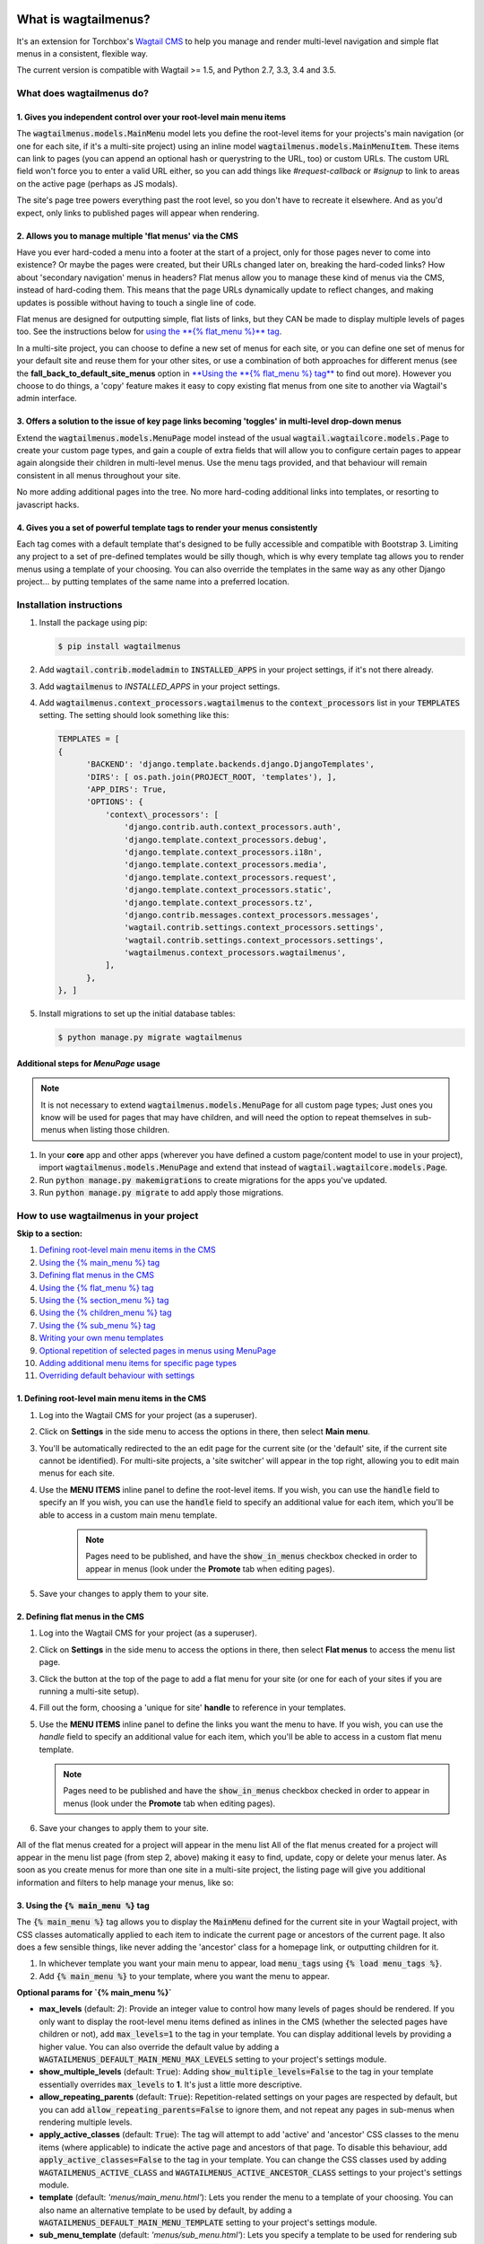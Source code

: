 |Build Status| |PyPi Version| |Coverage Status|

What is wagtailmenus?
=====================

It's an extension for Torchbox's `Wagtail CMS <https://github.com/torchbox/wagtail>`_ to help you manage and
render multi-level navigation and simple flat menus in a consistent, flexible way.

The current version is compatible with Wagtail >= 1.5, and Python 2.7,
3.3, 3.4 and 3.5.

What does wagtailmenus do?
--------------------------

1. Gives you independent control over your root-level main menu items
~~~~~~~~~~~~~~~~~~~~~~~~~~~~~~~~~~~~~~~~~~~~~~~~~~~~~~~~~~~~~~~~~~~~~

The :code:`wagtailmenus.models.MainMenu` model lets you define the root-level items for your
projects's main navigation (or one for each site, if it's a multi-site
project) using an inline model :code:`wagtailmenus.models.MainMenuItem`. These items can link to
pages (you can append an optional hash or querystring to the URL, too)
or custom URLs. The custom URL field won't force you to enter a valid
URL either, so you can add things like *#request-callback* or *#signup*
to link to areas on the active page (perhaps as JS modals).

The site's page tree powers everything past the root level, so you don't
have to recreate it elsewhere. And as you'd expect, only links to
published pages will appear when rendering.

2. Allows you to manage multiple 'flat menus' via the CMS
~~~~~~~~~~~~~~~~~~~~~~~~~~~~~~~~~~~~~~~~~~~~~~~~~~~~~~~~~

Have you ever hard-coded a menu into a footer at the start of a project,
only for those pages never to come into existence? Or maybe the pages
were created, but their URLs changed later on, breaking the hard-coded
links? How about 'secondary navigation' menus in headers? Flat menus
allow you to manage these kind of menus via the CMS, instead of
hard-coding them. This means that the page URLs dynamically update to
reflect changes, and making updates is possible without having to touch
a single line of code.

Flat menus are designed for outputting simple, flat lists of links, but
they CAN be made to display multiple levels of pages too. See the
instructions below for `using the **{% flat_menu %}** tag <#flat_menu-tag>`_.

In a multi-site project, you can choose to define a new set of menus for
each site, or you can define one set of menus for your default site and
reuse them for your other sites, or use a combination of both approaches
for different menus (see the **fall_back_to_default_site_menus**
option in `**Using the **{% flat_menu %} tag** <#flat_menu-tag>`_ to
find out more). However you choose to do things, a 'copy' feature makes
it easy to copy existing flat menus from one site to another via
Wagtail's admin interface.

3. Offers a solution to the issue of key page links becoming 'toggles' in multi-level drop-down menus
~~~~~~~~~~~~~~~~~~~~~~~~~~~~~~~~~~~~~~~~~~~~~~~~~~~~~~~~~~~~~~~~~~~~~~~~~~~~~~~~~~~~~~~~~~~~~~~~~~~~~

Extend the :code:`wagtailmenus.models.MenuPage` model instead of the usual
:code:`wagtail.wagtailcore.models.Page` to create your custom page types,
and gain a couple of extra fields that will allow you to configure
certain pages to appear again alongside their children in multi-level
menus. Use the menu tags provided, and that behaviour will remain
consistent in all menus throughout your site.

No more adding additional pages into the tree. No more hard-coding
additional links into templates, or resorting to javascript hacks.

.. image:: screenshots/repeating-item.png

4. Gives you a set of powerful template tags to render your menus consistently
~~~~~~~~~~~~~~~~~~~~~~~~~~~~~~~~~~~~~~~~~~~~~~~~~~~~~~~~~~~~~~~~~~~~~~~~~~~~~~

Each tag comes with a default template that's designed to be fully
accessible and compatible with Bootstrap 3. Limiting any project to a
set of pre-defined templates would be silly though, which is why every
template tag allows you to render menus using a template of your
choosing. You can also override the templates in the same way as any
other Django project... by putting templates of the same name into a
preferred location.

.. image:: screenshots/wagtailmenus-menu-templates.png

Installation instructions
-------------------------

#. Install the package using pip:

   .. code:: bash

    $ pip install wagtailmenus

#. Add :code:`wagtail.contrib.modeladmin` to :code:`INSTALLED_APPS` in your
   project settings, if it's not there already.
#. Add :code:`wagtailmenus` to `INSTALLED_APPS` in your project settings.
#. Add :code:`wagtailmenus.context_processors.wagtailmenus` to the
   :code:`context_processors` list in your :code:`TEMPLATES` setting. The
   setting should look something like this:

   .. code:: python

    TEMPLATES = [
    {
          'BACKEND': 'django.template.backends.django.DjangoTemplates',
          'DIRS': [ os.path.join(PROJECT_ROOT, 'templates'), ],
          'APP_DIRS': True,
          'OPTIONS': {
              'context\_processors': [
                  'django.contrib.auth.context_processors.auth',
                  'django.template.context_processors.debug',
                  'django.template.context_processors.i18n',
                  'django.template.context_processors.media',
                  'django.template.context_processors.request',
                  'django.template.context_processors.static',
                  'django.template.context_processors.tz',
                  'django.contrib.messages.context_processors.messages',
                  'wagtail.contrib.settings.context_processors.settings',
                  'wagtail.contrib.settings.context_processors.settings',
                  'wagtailmenus.context_processors.wagtailmenus',
              ],
          },
    }, ]

#. Install migrations to set up the initial database tables:

   .. code:: bash

    $ python manage.py migrate wagtailmenus


Additional steps for `MenuPage` usage
~~~~~~~~~~~~~~~~~~~~~~~~~~~~~~~~~~~~~

.. note::

   It is not necessary to extend :code:`wagtailmenus.models.MenuPage` for all custom page
   types; Just ones you know will be used for pages that may have children,
   and will need the option to repeat themselves in sub-menus when listing
   those children.

#. In your **core** app and other apps (wherever you have defined a
   custom page/content model to use in your project), import
   :code:`wagtailmenus.models.MenuPage` and extend that instead of
   :code:`wagtail.wagtailcore.models.Page`.
#. Run :code:`python manage.py makemigrations` to create migrations for the
   apps you've updated.
#. Run :code:`python manage.py migrate` to add apply those migrations.

How to use wagtailmenus in your project
---------------------------------------

**Skip to a section:**

#. `Defining root-level main menu items in the CMS <#defining-main-menu-items>`_
#. `Using the {% main_menu %} tag <#main_menu-tag>`_
#. `Defining flat menus in the CMS <#defining-flat-menus>`_
#. `Using the {% flat_menu %} tag <#flat_menu-tag>`_
#. `Using the {% section_menu %} tag <#section_menu-tag>`_
#. `Using the {% children_menu %} tag <#children_menu-tag>`_
#. `Using the {% sub_menu %} tag <#sub_menu-tag>`_
#. `Writing your own menu templates <#writing-menu-templates>`_
#. `Optional repetition of selected pages in menus using MenuPage <#using-menupage>`_
#. `Adding additional menu items for specific page types <#modifying-submenu-items>`_
#. `Overriding default behaviour with settings <#app-settings>`_

1. Defining root-level main menu items in the CMS
~~~~~~~~~~~~~~~~~~~~~~~~~~~~~~~~~~~~~~~~~~~~~~~~~

#. Log into the Wagtail CMS for your project (as a superuser).
#. Click on **Settings** in the side menu to access the options in
   there, then select **Main menu**.
#. You'll be automatically redirected to the an edit page for the
   current site (or the 'default' site, if the current site cannot be
   identified). For multi-site projects, a 'site switcher' will appear
   in the top right, allowing you to edit main menus for each site.

   .. image:: screenshots/wagtailmenus-mainmenu-edit.png


#. Use the **MENU ITEMS** inline panel to define the root-level items.
   If you wish, you can use the :code:`handle` field to specify an
   If you wish, you can use the :code:`handle` field to specify an
   additional value for each item, which you'll be able to access in a
   custom main menu template.

    .. note::

       Pages need to be published, and
       have the :code:`show_in_menus` checkbox checked in order to appear in
       menus (look under the **Promote** tab when editing pages).



#. Save your changes to apply them to your site.

2. Defining flat menus in the CMS
~~~~~~~~~~~~~~~~~~~~~~~~~~~~~~~~~

#. Log into the Wagtail CMS for your project (as a superuser).
#. Click on **Settings** in the side menu to access the options in
   there, then select **Flat menus** to access the menu list page.
#. Click the button at the top of the page to add a flat menu for your
   site (or one for each of your sites if you are running a multi-site
   setup).

   .. image:: screenshots/wagtailmenus-flatmenu-edit.png

#. Fill out the form, choosing a 'unique for site' **handle** to
   reference in your templates.
#. Use the **MENU ITEMS** inline panel to define the links you want the
   menu to have. If you wish, you can use the `handle` field to
   specify an additional value for each item, which you'll be able to
   access in a custom flat menu template.

   .. note::

      Pages need to be published and have the :code:`show_in_menus` checkbox checked in order to
      appear in menus (look under the **Promote** tab when editing pages).

#. Save your changes to apply them to your site.

All of the flat menus created for a project will appear in the menu list
All of the flat menus created for a project will appear in the menu list
page (from step 2, above) making it easy to find, update, copy or delete
your menus later. As soon as you create menus for more than one site in
a multi-site project, the listing page will give you additional
information and filters to help manage your menus, like so:

.. image:: screenshots/wagtailmenus-flatmenu-list.png


3. Using the :code:`{% main_menu %}` tag
~~~~~~~~~~~~~~~~~~~~~~~~~~~~~~~~~~~~~~~~

The :code:`{% main_menu %}` tag allows you to display the :code:`MainMenu`
defined for the current site in your Wagtail project, with CSS classes
automatically applied to each item to indicate the current page or
ancestors of the current page. It also does a few sensible things, like
never adding the 'ancestor' class for a homepage link, or outputting
children for it.

#. In whichever template you want your main menu to appear, load
   :code:`menu_tags` using :code:`{% load menu_tags %}`.
#. Add :code:`{% main_menu %}` to your template, where you want the menu to
   appear.

**Optional params for `{% main_menu %}`**

-  **max_levels** (default: `2`): Provide an integer value to
   control how many levels of pages should be rendered. If you only want
   to display the root-level menu items defined as inlines in the CMS
   (whether the selected pages have children or not), add
   :code:`max_levels=1` to the tag in your template. You can display
   additional levels by providing a higher value. You can also override
   the default value by adding a
   :code:`WAGTAILMENUS_DEFAULT_MAIN_MENU_MAX_LEVELS` setting to your
   project's settings module.
-  **show_multiple_levels** (default: :code:`True`): Adding
   :code:`show_multiple_levels=False` to the tag in your template
   essentially overrides :code:`max_levels` to **1**. It's just a little
   more descriptive.
-  **allow_repeating_parents** (default: :code:`True`):
   Repetition-related settings on your pages are respected by default,
   but you can add :code:`allow_repeating_parents=False` to ignore them, and
   not repeat any pages in sub-menus when rendering multiple levels.
-  **apply_active_classes** (default: :code:`True`): The tag will
   attempt to add 'active' and 'ancestor' CSS classes to the menu items
   (where applicable) to indicate the active page and ancestors of that
   page. To disable this behaviour, add :code:`apply_active_classes=False`
   to the tag in your template. You can change the CSS classes used by
   adding :code:`WAGTAILMENUS_ACTIVE_CLASS` and
   :code:`WAGTAILMENUS_ACTIVE_ANCESTOR_CLASS` settings to your project's
   settings module.
-  **template** (default: `'menus/main_menu.html'`): Lets you
   render the menu to a template of your choosing. You can also name an
   alternative template to be used by default, by adding a
   :code:`WAGTAILMENUS_DEFAULT_MAIN_MENU_TEMPLATE` setting to your project's
   settings module.
-  **sub_menu_template** (default: `'menus/sub_menu.html'`): Lets
   you specify a template to be used for rendering sub menus. All
   subsequent calls to :code:`{% sub_menu %}` within the context of the
   section menu will use this template unless overridden by providing a
   `template` value to :code:`{% sub_menu %}` in a menu template. You can
   specify an alternative default template by adding a
   :code:`WAGTAILMENUS_DEFAULT_SUB_MENU_TEMPLATE` setting to your project's
   settings module.
-  **use_specific** (default: :code:`False`): If :code:`True`, specific
   page-type objects will be fetched and used for menu items instead of
   vanilla :code:`Page` objects, using as few database queries as possible.
   The default can be altered by adding
   :code:`WAGTAILMENUS_DEFAULT_SECTION_MENU_USE_SPECIFIC=True` to your
   project's settings module.

4. Using the :code:`{% flat_menu %}` tag
~~~~~~~~~~~~~~~~~~~~~~~~~~~~~~~~~~~~~~~~

#. In whichever template you want your menu to appear, load
   :code:`menu_tags` using `{% load menu_tags %}`.
#. Add :code:`{% flat_menu 'menu-handle' %}` to your template, where you
   want the menu to appear (where 'menu-handle' is the unique handle for
   the menu you added).

**Optional params for `{% flat_menu %}`**

-  **show_menu_heading** (default: :code:`True`):
   Passed through to the template used for rendering, where it can be used to conditionally
   display a heading above the menu.
-  **show_multiple_levels** (default: :code:`False`):
   Flat menus are designed for outputting simple, flat lists of links. But, if the need
   arises, you can add :code:`show_multiple_levels=True` to the tag in your
   template to output multiple page levels. If you haven't already, you
   may also need to check the **"Allow sub-menu for this item"** box for
   the menu items you wish to show further levels for.
-  **max_levels** (default: :code:`2`):
   If :code:`show_multiple_levels=True` is being provided to enable multiple levels, you can use this
   parameter to specify how many levels you'd like to display.
-  **apply_active_classes** (default: :code:`False`):
   Unlike :code:`main_menu` and :code:`section_menu`, :code:`flat_menu` will **NOT** attempt to
   add :code:`'active'` and :code:`'ancestor'` classes to the menu items by default, as
   this is often not useful. You can override this by adding :code:`apply_active_classes=true` to the tag
   in your template.
-  **template** (default: :code:`'menus/flat_menu.html'`):
   Lets you render the menu to a template of your choosing. You can also name an
   alternative template to be used by default, by adding a
   :code:`WAGTAILMENUS_DEFAULT_FLAT_MENU_TEMPLATE` setting to your project's
   settings module.
-  **sub_menu_template** (default: `'menus/sub_menu.html'`):
   Lets you specify a template to be used for rendering sub menus (if enabled
   using :code:`show_multiple_levels`). All subsequent calls to
   :code:`{% sub_menu %}` within the context of the flat menu will use this
   template unless overridden by providing a :code:`template` value to
   :code:`{% sub_menu %}` in a menu template. You can specify an alternative
   default template by adding a :code:`WAGTAILMENUS_DEFAULT_SUB_MENU_TEMPLATE` setting to your project's
   settings module.
-  **fall_back_to_default_site_menus** (default: `False`):
   When using the :code:`{% flat_menu %}` tag, wagtailmenus identifies the
   :code:`'current site'`, and attempts to find a menu for that site, matching
   the :code:`handle` provided. By default, if no menu is found for the
   current site, nothing is rendered. However, if
   :code:`fall_back_to_default_site_menus=True` is provided, wagtailmenus
   will search search the 'default' site (In the CMS, this will be the
   site with the '**Is default site**' checkbox ticked) for a menu with
   the same handle, and use that instead before giving up. The default
   behaviour can be altered by adding
   :code:`WAGTAILMENUS_FLAT_MENUS_FALL_BACK_TO_DEFAULT_SITE_MENUS=True` to
   your project's settings module.
-  **use_specific** (default: :code:`False`):
   If :code:`True`, specific
   page-type objects will be fetched and used for menu items instead of
   vanilla :code:`Page` objects, using as few database queries as possible.
   The default can be altered by adding
   :code:`WAGTAILMENUS_DEFAULT_FLAT_MENU_USE_SPECIFIC=True` to your
   project's settings module.

5. Using the `{% section_menu %}` tag
~~~~~~~~~~~~~~~~~~~~~~~~~~~~~~~~~~~~~

The :code:`{% section_menu %}` tag allows you to display a context-aware,
page-driven menu in your project's templates, with CSS classes
automatically applied to each item to indicate the active page or
ancestors of the active page.

#. In whichever template you want the section menu to appear, load
   :code:`menu_tags` using :code:`{% load menu_tags %}`.
#. Add :code:`{% section_menu %}` to your template, where you want the menu
   to appear.

**Optional params for `{% section_menu %}`**

-  **show_section_root** (default: :code:`True`):
   Passed through to the
   template used for rendering, where it can be used to conditionally
   display the root page of the current section.
-  **max_levels** (default: :code:`2`):
   Lets you control how many levels
   of pages should be rendered (the section root page does not count as
   a level, just the first set of pages below it). If you only want to
   display the first level of pages below the section root page (whether
   pages linked to have children or not), add :code:`max_levels=1` to the
   tag in your template. You can display additional levels by providing
   a higher value.
-  **show_multiple_levels** (default: :code:`True`):
   Adding :code:`show_multiple_levels=False` to the tag in your template
   essentially overrides :code:`max_levels` to :code:`1`. It's just a little
   more descriptive.
-  **allow_repeating_parents** (default: :code:`True`):
   Repetition-related settings on your pages are respected by default,
   but you can add :code:`allow_repeating_parents=False` to ignore them, and
   not repeat any pages in sub-menus when rendering.
-  **apply_active_classes** (default: :code:`True`):
   The tag will add :code:`'active'` and :code:`'ancestor'` classes to the menu items where applicable,
   to indicate the active page and ancestors of that page. To disable
   this behaviour, add :code:`apply_active_classes=False` to the tag in your
   template.
-  **template** (default: `'menus/section_menu.html'`):
   Lets you render the menu to a template of your choosing. You can also name an
   alternative template to be used by default, by adding a
   :code:`WAGTAILMENUS_DEFAULT_SECTION_MENU_TEMPLATE` setting to your
   project's settings module.
-  **sub_menu_template** (default: :code:`'menus/sub_menu.html'`): Lets
   you specify a template to be used for rendering sub menus. All
   subsequent calls to :code:`{% sub_menu %}` within the context of the
   section menu will use this template unless overridden by providing a
   :code:`template` value to :code:`{% sub_menu %}` in a menu template. You can
   specify an alternative default template by adding a
   :code:`WAGTAILMENUS_DEFAULT_SUB_MENU_TEMPLATE` setting to your project's
   settings module.
-  **use_specific** (default: :code:`False`): If :code:`True`, specific
   page-type objects will be fetched and used for menu items instead of
   vanilla :code:`Page` objects, using as few database queries as possible.
   The default can be altered by adding
   :code:`WAGTAILMENUS_DEFAULT_SECTION_MENU_USE_SPECIFIC=True` to your
   project's settings module.

6. Using the :code:`{% children_menu %}` tag
~~~~~~~~~~~~~~~~~~~~~~~~~~~~~~~~~~~~~~~~~~~~

The :code:`{% children_menu %}` tag can be used in page templates to display
a menu of children of the current page. You can also use the
:code:`parent_page` argument to show children of a different page.

#. In whichever template you want the menu to appear, load `menu_tags`
   using :code:`{% load menu_tags %}`.
#. Use the :code:`{% children_menu %}` tag where you want the menu to
   appear.

**Optional params for `{% children_menu %}`**

-  **parent_page**: The tag will automatically pick up :code:`self` from
   the context to render the children for the active page, but you
   render a children menu for a different page, if desired. To do so,
   add :code:`parent_page=page_obj` to the tag in your template, where
   :code:`page_obj` is the :code:`Page` instance you wish to display children
   for.
-  **max_levels** (default: `1`): Lets you control how many levels
   of pages should be rendered. For example, if you want to display the
   direct children pages and their children too, add :code:`max_levels=2` to
   the tag in your template.
-  **allow_repeating_parents** (default: :code:`True`):
   Repetition-related settings on your pages are respected by default,
   but you can add :code:`allow_repeating_parents=False` to ignore them, and
   not repeat any pages in sub-menus when rendering.
-  **apply_active_classes** (default: :code:`False`): Unlike
   :code:`main_menu` and :code:`section_menu`, :code:`children_menu` will NOT
   attempt to add 'active' and 'ancestor' classes to the menu items by
   default, as this is often not useful. You can override this by adding
   :code:`apply_active_classes=true` to the tag in your template.
-  **template** (default: :code:`'menus/children_menu.html'`): Lets you
   render the menu to a template of your choosing. You can also name an
   alternative template to be used by default, by adding a
   :code:`WAGTAILMENUS_DEFAULT_CHILDREN_MENU_TEMPLATE` setting to your
   project's settings module.
-  **sub_menu_template** (default: :code:`'menus/sub_menu.html'`): Lets
   you specify a template to be used for rendering sub menus. All
   subsequent calls to :code:`{% sub_menu %}` within the context of the
   section menu will use this template unless overridden by providing a
   :code:`template` value to :code:`{% sub_menu %}` in a menu template. You can
   specify an alternative default template by adding a
   :code:`WAGTAILMENUS_DEFAULT_SUB_MENU_TEMPLATE` setting to your project's
   settings module.
-  **use_specific** (default: :code:`False`): If :code:`True`, specific
   page-type objects will be fetched and used for menu items instead of
   vanilla :code:`Page` objects, using as few database queries as possible.
   The default can be altered by adding
   :code:`WAGTAILMENUS_DEFAULT_CHILDREN_MENU_USE_SPECIFIC=True` to your
   project's settings module.

6. Using the :code:`{% sub_menu %}` tag
~~~~~~~~~~~~~~~~~~~~~~~~~~~~~~~~~~~~~~~

The :code:`{% sub_menu %}` tag is used within menu templates to render
additional levels of pages within a menu. It's designed to pick up on
variables added to the context by the other menu tags, and so can behave
a little unpredictably if called directly, without those context
variables having been set. It requires only one parameter to work, which
is :code:`menuitem_or_page`, which can either be an instance of
:code:`MainMenuItem`, :code:`FlatMenuItem`, or :code:`Page`.

**Optional params for `{% sub_menu %}`**

-  **stop_at_this_level**: By default, the tag will figure out
   whether further levels should be rendered or not, depending on what
   you supplied as :code:`max_levels` to the original menu tag. However, you
   can override that behaviour by adding either
   :code:`stop_at_this_level=True` or :code:`stop_at_this_level=False` to the
   tag in your custom menu template.
-  **allow_repeating_parents**: By default, the tag will inherit
   this behaviour from whatever was specified for the original menu tag.
   However, you can override that behaviour by adding either
   :code:`allow_repeating_parents=True` or :code:`allow_repeating_parents=False`
   to the tag in your custom menu template.
-  **apply_active_classes**: By default, the tag will inherit this
   behaviour from whatever was specified for the original menu tag.
   However, you can override that behaviour by adding either
   :code:`apply_active_classes=True` or :code:`apply_active_classes=False` to
   the tag in your custom menu template.
-  **template** (default: :code:`'menus/sub_menu.html'`): Lets you
   render the menu to a template of your choosing. You can also name an
   alternative template to be used by default, by adding a
   :code:`WAGTAILMENUS_DEFAULT_SUB_MENU_TEMPLATE` setting to your project's
   settings module.
-  **use_specific**: By default, the tag will inherit this behaviour
   from whatever was specified for the original menu tag. However, the
   value can be overridden by adding :code:`use_specific=True` or
   :code:`use_specific=False` to the :code:`{% sub_menu %}` tag in your custom menu
   template.

8. Writing your own menu templates
~~~~~~~~~~~~~~~~~~~~~~~~~~~~~~~~~~

The following variables are added to the context by all of the above
tags, which you can make use of in your templates:

-  **menu_items**: A list of :code:`MenuItem` or :code:`Page` objects with
   additional attributes added to help render menu items for the current
   level.
-  **current_level**: The current level being rendered. This starts
   at `1` for the initial template tag call, then increments each time
   :code:`sub_menu` is called recursively in rendering that same menu.
-  **current_template**: The name of the template currently being
   used for rendering. This is most useful when rendering a :code:`sub_menu`
   template that calls :code:`sub_menu` recursively, and you wish to use the
   same template for all recursions.
-  **max_levels**: The maximum number of levels that should be
   rendered, as determined by the original :code:`main_menu`,
   :code:`section_menu`, :code:`flat_menu` or :code:`children_menu` tag call.
-  **allow_repeating_parents**: A boolean indicating whether
   :code:`MenuPage` fields should be respected when rendering further menu
   levels.
-  **apply_active_classes**: A boolean indicating whether
   :code:`sub_menu` tags should attempt to add 'active' and 'ancestor'
   classes to menu items when rendering further menu levels.

**Each item in `menu_items` has the following attributes:**

-  **href**: The URL that the menu item should link to
-  **text**: The text that should be used for the menu item
-  **active_class**: A class name to indicate the 'active' state of
   the menu item. The value will be 'active' if linking to the current
   page, or 'ancestor' if linking to one of it's ancestors.
-  **has_children_in_menu**: A boolean indicating whether the menu
   item has children that should be output as a sub-menu.

9. Optional repetition of selected pages in menus using `MenuPage`
~~~~~~~~~~~~~~~~~~~~~~~~~~~~~~~~~~~~~~~~~~~~~~~~~~~~~~~~~~~~~~~~~~

Let's say you have an **About Us** section on your site. The top-level
page has content that is just as important as that on the pages below it
(e.g. "Meet the team", "Our mission and values", "Staff vacancies").
Because of this, you'd like visitors to be able to access the root page
as easily as those pages. But, your site uses drop-down navigation, and
the **About Us** link no longer takes you to that page when clicked...
it simply acts as a toggle for hiding and showing it's sub-pages:

.. image:: screenshots/no-repeating-item.png

Presuming the **About Us** page extends :code:`wagtailmenus.models.MenuPage`:

#. Edit that page in the CMS, and click on the :code:`Settings` tab.
#. Uncollapse the **ADVANCED MENU BEHAVIOUR** panel by clicking the
   downward-pointing arrow next to the panel's label.

   .. image:: screenshots/wagtailmenus-menupage-settings-collapsed.png

#. Tick the **Repeat in sub-navigation** checkbox that appears, and
   publish your changes.

   .. image:: screenshots/wagtailmenus-menupage-settings-visible.png

Now, wherever the children of the **About Us** page are output (using
one of the above menu tags), an additional link will appear alongside
them, allowing the that page to be accessed more easily. In the example
above, you'll see *"Section overview"* has been added to the a
**Repeated item link text** field. With this set, the link text for the
repeated item should read *"Section overview"*, instead of just
repeating the page's title, like so:

.. image:: screenshots/repeating-item.png

The menu tags do some extra work to make sure both links are never
assigned the :code:`'active'` class. When on the 'About Us' page, the tags
will treat the repeated item as the 'active' page, and just assign the
:code:`'ancestor'` class to the original, so that the behaviour/styling is
consistent with other page links rendered at that level.

10. Adding additional menu items for specific page types
~~~~~~~~~~~~~~~~~~~~~~~~~~~~~~~~~~~~~~~~~~~~~~~~~~~~~~~~

If you find yourself needing further control over the items that appear
in your menus (perhaps you need to add further items for specific pages,
or remove some under certain circumstances), you will likely find the
:code:`modify_submenu_items()` *(added in 1.3)* and :code:`has_submenu_items()` *(added in 1.4)* methods on the
`MenuPage <https://github.com/rkhleics/wagtailmenus/blob/master/wagtailmenus/models.py#L17>`_
model of interest.

For example, if you had a :code:`ContactPage` model extended :code:`MenuPage`,
and in main menus, you wanted to add some additional links below each
:code:`ContactPage` - You could achieve that by overriding the
:code:`modify_submenu_items()` and :code:`has_submenu_items()` methods like so:

.. code:: python

    from wagtailmenus.models import MenuPage

    class ContactPage(MenuPage):
        ...

        def modify_submenu_items(self, menu_items, current_page,
                                 current_ancestor_ids, current_site,
                                 allow_repeating_parents, apply_active_classes,
                                 original_menu_tag):
            # Apply default modifications first of all
            menu_items = super(ContactPage, self).modify_submenu_items(
                menu_items, current_page, current_ancestor_ids, current_site,
                allow_repeating_parents, apply_active_classes, original_menu_tag)
            """
            If rendering a 'main_menu', add some additional menu items to the end
            of the list that link to various anchored sections on the same page
            """
            if original_menu_tag == 'main_menu':
                base_url = self.relative_url(current_site)
                """
                Additional menu items can be objects with the necessary attributes,
                or simple dictionaries. `href` is used for the link URL, and `text`
                is the text displayed for each link. Below, I've also used
                `active_class` to add some additional CSS classes to these items,
                so that I can target them with additional CSS
                """
                menu_items.extend((
                    {
                        'text': 'Get support',
                        'href': base_url + '#support',
                        'active_class': 'support',
                    },
                    {
                        'text': 'Speak to someone',
                        'href': base_url + '#call',
                        'active_class': 'call',
                    },
                    {
                        'text': 'Map & directions',
                        'href': base_url + '#map',
                        'active_class': 'map',
                    },
                ))
            return menu_items

        def has_submenu_items(self, current_page, check_for_children,
                              allow_repeating_parents, original_menu_tag):
            """
            Because `modify_submenu_items` is being used to add additional menu
            items, we need to indicate in menu templates that `ContactPage` objects
            do have submenu items in main menus, even if they don't have children
            pages.
            """
            if original_menu_tag == 'main_menu':
                return True
            return super(ContactPage, self).has_submenu_items(
                current_page, check_for_children, allow_repeating_parents,
                original_menu_tag)

These change would result in the following HTML output when rendering a
:code:`ContactPage` instance in a main menu:

.. code:: html

        <li class=" dropdown">
            <a href="/contact-us/" class="dropdown-toggle" id="ddtoggle_18" data-toggle="dropdown" aria-haspopup="true" aria-expanded="false">Contact us <span class="caret"></span></a>
            <ul class="dropdown-menu" aria-labelledby="ddtoggle_18">
                <li class="support"><a href="/contact-us/#support">Get support</a></li>
                <li class="call"><a href="/contact-us/#call">Speak to someone</a></li>
                <li class="map"><a href="/contact-us/#map">Map &amp; directions</a></li>
            </ul>
        </li>

You can also modify sub-menu items based on field values for specific
instances, rather than doing the same for every page of the same type.
Here's another example:

.. code:: python


    from django.db import models
    from wagtailmenus.models import MenuPage

    class SectionRootPage(MenuPage):
        add_submenu_item_for_news = models.BooleanField(default=False)

        def modify_submenu_items(
            self, menu_items, current_page, current_ancestor_ids, current_site,
            allow_repeating_parents, apply_active_classes, original_menu_tag=''
        ):
            menu_items = super(SectionRootPage,self).modify_menu_items(
                menu_items, current_page, current_ancestor_ids, current_site,
                allow_repeating_parents, apply_active_classes, original_menu_tag
            )
            if self.add_submenu_item_for_news:
                menu_items.append({
                    'href': '/news/',
                    'text': 'Read the news',
                    'active_class': 'news-link',
                })
            return menu_items

        def has_submenu_items(self, current_page, check_for_children,
                              allow_repeating_parents, original_menu_tag):

            if self.add_submenu_item_for_news:
                return True
            return super(SectionRootPage, self).has_submenu_items(
                current_page, check_for_children, allow_repeating_parents,
                original_menu_tag)

11. Changing the default settings
~~~~~~~~~~~~~~~~~~~~~~~~~~~~~~~~~

You can override some of wagtailmenus' default behaviour by adding one
of more of the following to your project's settings:

-  **WAGTAILMENUS_ACTIVE_CLASS** (default: :code:`'active'`):
   The class added to menu items for the currently active page (when using a menu
   template with :code:`apply_active_classes=True`)
-  **WAGTAILMENUS_ACTIVE_ANCESTOR_CLASS** (default: :code:`'ancestor'`):
   The class added to any menu items for pages that are ancestors of the
   currently active page (when using a menu template with
   :code:`apply_active_classes=True`)
-  **WAGTAILMENUS_MAINMENU_MENU_ICON** (default: :code:`'list-ol'`): Use
   this to change the icon used to represent :code:`MainMenu` in the Wagtail
   admin area.
-  **WAGTAILMENUS_FLATMENU_MENU_ICON** (default: :code:`'list-ol'`): Use
   this to change the icon used to represent :code:`FlatMenu` in the Wagtail
   admin area.
-  **WAGTAILMENUS_SECTION_ROOT_DEPTH** (default: :code:`3`):
   Use this to specify the 'depth' value of a project's 'section root' pages. For
   most Wagtail projects, this should be :code:`3` (Root page = 1, Home page
   = 2), but it may well differ, depending on the needs of the project.
-  **WAGTAILMENUS_GUESS_TREE_POSITION_FROM_PATH** (default: :code:`True`):
   When not using wagtail's routing/serving mechanism to
   serve page objects, wagtailmenus can use the request path to attempt
   to identify a 'current' page, 'section root' page, allowing
   :code:`{% section_menu %}` and active item highlighting to work. If this
   functionality is not required for your project, you can disable it by
   setting this value to :code:`False`.
-  **WAGTAILMENUS_FLAT_MENUS_FALL_BACK_TO_DEFAULT_SITE_MENUS** (default: :code:`False`):
   The default value used for :code:`fall_back_to_default_site_menus` option of the :code:`{% flat_menu %}`
   tag when a parameter value isn't provided.
-  **WAGTAILMENUS_DEFAULT_MAIN_MENU_TEMPLATE** (default: :code:`'menus/main_menu.html'`):
   The name of the template used for
   rendering by the :code:`{% main_menu %}` tag when a :code:`template`
   parameter value isn't provided.
-  **WAGTAILMENUS_DEFAULT_FLAT_MENU_TEMPLATE** (default: :code:`'menus/flat_menu.html'`):
   The name of the template used for
   rendering by the :code:`{% flat_menu %}` tag when a :code:`template`
   parameter value isn't provided.
-  **WAGTAILMENUS_DEFAULT_SECTION_MENU_TEMPLATE** (default: :code:`'menus/section_menu.html'`):
   The name of the template used for
   rendering by the :code:`{% section_menu %}` tag when a :code:`template`
   parameter value isn't provided.
-  **WAGTAILMENUS_DEFAULT_CHILDREN_MENU_TEMPLATE** (default: :code:`'menus/children_menu.html'`):
   The name of the template used for
   rendering by the :code:`{% children_menu %}` tag when a `template`
   parameter value isn't provided.
-  **WAGTAILMENUS_DEFAULT_SUB_MENU_TEMPLATE** (default: :code:`'menus/sub_menu.html'`):
   The name of the template used for
   rendering by the :code:`{% sub_menu %}` tag when a `template` parameter
   value isn't provided.
-  **WAGTAILMENUS_DEFAULT_MAIN_MENU_MAX_LEVELS** (default: :code:`2`):
   The default number of maximum levels rendered by :code:`{% main_menu %}`
   when a :code:`max_levels` parameter value isn't provided.
-  **WAGTAILMENUS_DEFAULT_FLAT_MENU_MAX_LEVELS** (default: :code:`2`):
   The default number of maximum levels rendered by :code:`{% flat_menu %}`
   when :code:`show_multiple_levels=True` and a :code:`max_levels` parameter
   value isn't provided.
-  **WAGTAILMENUS_DEFAULT_SECTION_MENU_MAX_LEVELS** (default: :code:`2`):
   The default number of maximum levels rendered by
   :code:`{% section_menu %}` when a `max_levels` parameter value isn't
   provided.
-  **WAGTAILMENUS_DEFAULT_CHILDREN_MENU_MAX_LEVELS** (default: :code:`1`):
   The default number of maximum levels rendered by
   :code:`{% children_page_menu %}` when a :code:`max_levels` parameter value
   isn't provided.
-  **WAGTAILMENUS_DEFAULT_MAIN_MENU_USE_SPECIFIC** (default: :code:`False`):
   If set to :code:`True`, by default, when rendering a
   :code:`{% main_menu %}`, specific page-type objects will be fetched and
   used for menu items instead of vanilla :code:`Page` objects, using as few
   database queries as possible. The behaviour can be overridden in
   individual cases using the tag's :code:`use_specific` keyword argument.
-  **WAGTAILMENUS_DEFAULT_SECTION_MENU_USE_SPECIFIC** (default: :code:`False`):
   If set to :code:`True`, by default, when rendering a :code:`{% section_menu %}`,
   specific page-type objects will be fetched
   and used for menu items instead of vanilla :code:`Page` objects, using as
   few database queries as possible. The behaviour can be overridden in
   individual cases using the tag's :code:`use_specific` keyword argument.
-  **WAGTAILMENUS_DEFAULT_CHILDREN_USE_SPECIFIC** (default: :code:`False`):
   If set to :code:`True`, by default, when rendering a
   :code:`{% children_menu %}`, specific page-type objects will be fetched
   and used for menu items instead of vanilla :code:`Page` objects, using as
   few database queries as possible. The behaviour can be overridden in
   individual cases using the tag's :code:`use_specific` keyword argument.
-  **WAGTAILMENUS_DEFAULT_FLAT_MENU_USE_SPECIFIC** (default: :code:`False`):
   If set to :code:`True`, by default, when rendering a
   :code:`{% flat_menu %}`, specific page-type objects will be fetched and
   used for menu items instead of vanilla :code:`Page` objects, using as few
   database queries as possible. The behaviour can be overridden in
   individual cases using the tag's :code:`use_specific` keyword argument.

Contributing
------------

If you'd like to become a wagtailmenus contributor, we'd be happy to
have you. You should start by taking a look at our `contributor
guidelines <https://github.com/rkhleics/wagtailmenus/blob/master/CONTRIBUTING.md>`_

.. |Build Status| image:: https://travis-ci.org/rkhleics/wagtailmenus.svg?branch=master
   :target: https://travis-ci.org/rkhleics/wagtailmenus
.. |PyPi Version| image:: https://img.shields.io/pypi/v/wagtailmenus.svg
   :target: https://pypi.python.org/pypi/wagtailmenus
.. |Coverage Status| image:: https://coveralls.io/repos/github/rkhleics/wagtailmenus/badge.svg?branch=master
   :target: https://coveralls.io/github/rkhleics/wagtailmenus?branch=master
